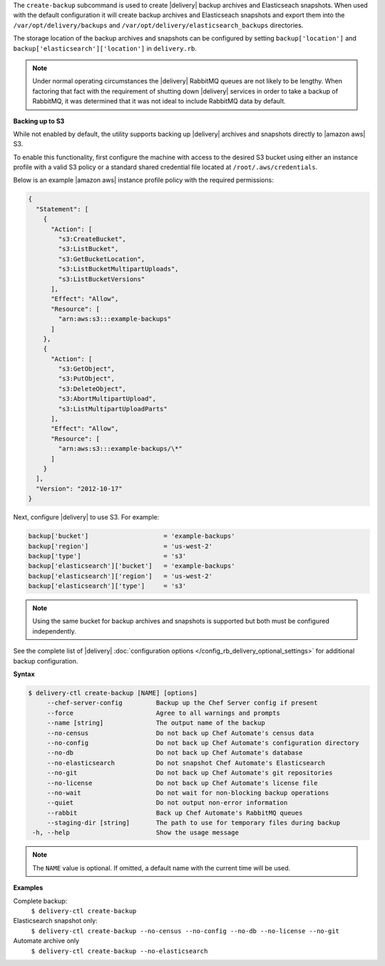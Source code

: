 .. The contents of this file may be included in multiple topics (using the includes directive).
.. The contents of this file should be modified in a way that preserves its ability to appear in multiple topics.


The ``create-backup`` subcommand is used to create |delivery| backup archives and Elasticseach snapshots. When used with the default configuration it will create backup archives and Elasticseach snapshots and export them into the ``/var/opt/delivery/backups`` and ``/var/opt/delivery/elasticsearch_backups`` directories.

The storage location of the backup archives and snapshots can be configured by setting ``backup['location']`` and ``backup['elasticsearch']['location']`` in ``delivery.rb``.

.. note:: Under normal operating circumstances the |delivery| RabbitMQ queues are not likely to be lengthy. When factoring that fact with the requirement of shutting down |delivery| services in order to take a backup of RabbitMQ, it was determined that it was not ideal to include RabbitMQ data by default.

**Backing up to S3**

While not enabled by default, the utility supports backing up |delivery| archives and snapshots directly to |amazon aws| S3.

To enable this functionality, first configure the machine with access to the desired S3 bucket using either an instance profile with a valid S3 policy or a standard shared credential file located at ``/root/.aws/credentials``.

Below is an example |amazon aws| instance profile policy with the required permissions:

.. code-block:: json

   {
     "Statement": [
       {
         "Action": [
           "s3:CreateBucket",
           "s3:ListBucket",
           "s3:GetBucketLocation",
           "s3:ListBucketMultipartUploads",
           "s3:ListBucketVersions"
         ],
         "Effect": "Allow",
         "Resource": [
           "arn:aws:s3:::example-backups"
         ]
       },
       {
         "Action": [
           "s3:GetObject",
           "s3:PutObject",
           "s3:DeleteObject",
           "s3:AbortMultipartUpload",
           "s3:ListMultipartUploadParts"
         ],
         "Effect": "Allow",
         "Resource": [
           "arn:aws:s3:::example-backups/\*"
         ]
       }
     ],
     "Version": "2012-10-17"
   }

Next, configure |delivery| to use S3. For example:

.. code-block:: ruby

   backup['bucket']                    = 'example-backups'
   backup['region']                    = 'us-west-2'
   backup['type']                      = 's3'
   backup['elasticsearch']['bucket']   = 'example-backups'
   backup['elasticsearch']['region']   = 'us-west-2'
   backup['elasticsearch']['type']     = 's3'

.. note:: Using the same bucket for backup archives and snapshots is supported but both must be configured independently.

See the complete list of |delivery| :doc:`configuration options </config_rb_delivery_optional_settings>` for additional backup configuration.

**Syntax**

.. code-block:: bash

   $ delivery-ctl create-backup [NAME] [options]
        --chef-server-config         Backup up the Chef Server config if present
        --force                      Agree to all warnings and prompts
        --name [string]              The output name of the backup
        --no-census                  Do not back up Chef Automate's census data
        --no-config                  Do not back up Chef Automate's configuration directory
        --no-db                      Do not back up Chef Automate's database
        --no-elasticsearch           Do not snapshot Chef Automate's Elasticsearch
        --no-git                     Do not back up Chef Automate's git repositories
        --no-license                 Do not back up Chef Automate's license file
        --no-wait                    Do not wait for non-blocking backup operations
        --quiet                      Do not output non-error information
        --rabbit                     Back up Chef Automate's RabbitMQ queues
        --staging-dir [string]       The path to use for temporary files during backup
    -h, --help                       Show the usage message

.. note:: The ``NAME`` value is optional. If omitted, a default name with the current time will be used.

**Examples**

Complete backup:
  ``$ delivery-ctl create-backup``

Elasticsearch snapshot only:
  ``$ delivery-ctl create-backup --no-census --no-config --no-db --no-license --no-git``

Automate archive only
  ``$ delivery-ctl create-backup --no-elasticsearch``
